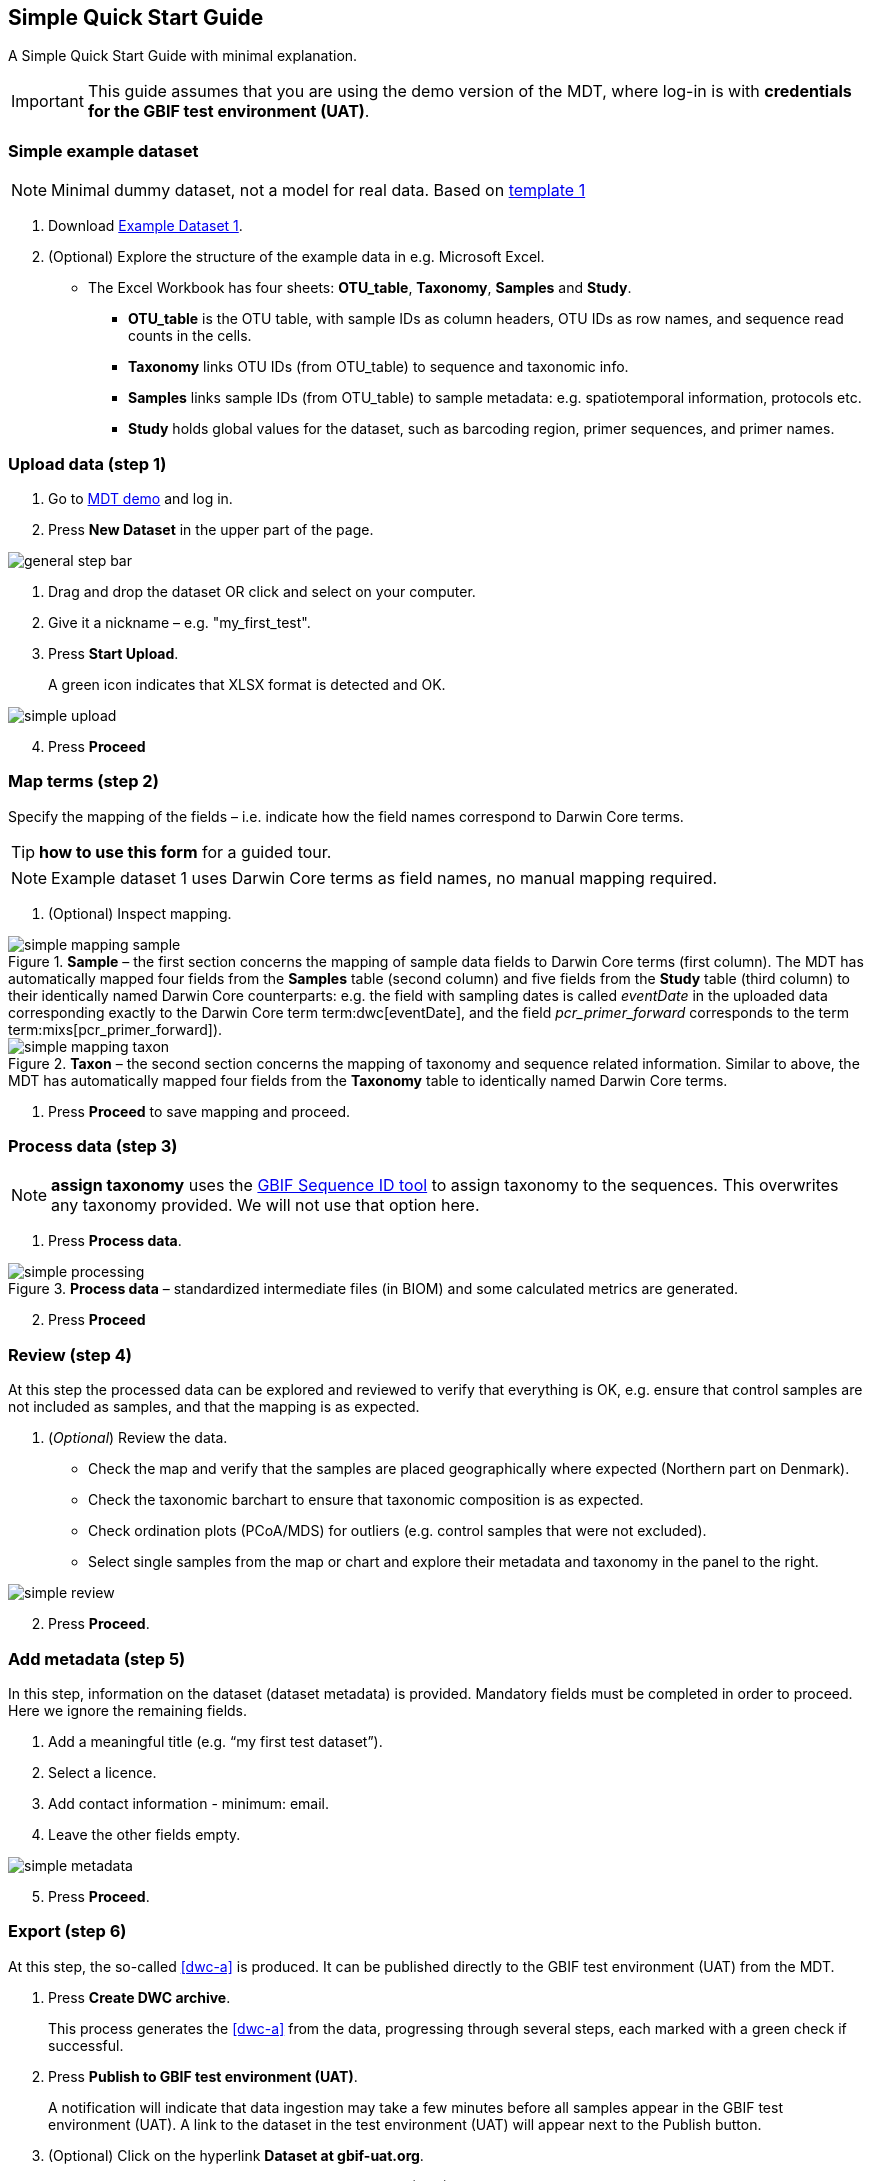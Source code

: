 [[simple_quick_start]]
== Simple Quick Start Guide

A Simple Quick Start Guide with minimal explanation.

IMPORTANT: This guide assumes that you are using the demo version of the MDT, where log-in is with *credentials for the GBIF test environment (UAT)*.

=== Simple example dataset

NOTE: Minimal dummy dataset, not a model for real data. Based on <<template1, template 1>>

. Download link:../example_data/example_data1.current.en.xlsx[Example Dataset 1].
. (Optional) Explore the structure of the example data in e.g. Microsoft Excel.
* The Excel Workbook has four sheets: *OTU_table*, *Taxonomy*, *Samples* and *Study*.
**  *OTU_table* is the OTU table, with sample IDs as column headers, OTU IDs as row names, and sequence read counts in the cells.
** *Taxonomy* links OTU IDs (from OTU_table) to sequence and taxonomic info.
** *Samples* links sample IDs (from OTU_table) to sample metadata: e.g. spatiotemporal information, protocols etc.
** *Study* holds global values for the dataset, such as barcoding region, primer sequences, and primer names.

=== Upload data (step 1)

. Go to https://edna-tool.gbif-uat.org/[MDT demo^] and log in.
. Press *New Dataset* in the upper part of the page.

image::img/general_step_bar.png[]

. Drag and drop the dataset OR click and select on your computer.
. Give it a nickname – e.g. "my_first_test".
. Press *Start Upload*.
+
A green icon indicates that XLSX format is detected and OK.

image::img/simple_upload.png[]

[start=4]
. Press *Proceed*

=== Map terms (step 2)

Specify the mapping of the fields – i.e. indicate how the field names correspond to Darwin Core terms.

TIP: *how to use this form* for a guided tour.

NOTE: Example dataset 1 uses Darwin Core terms as field names, no manual mapping required.  

. (Optional) Inspect mapping.

.*Sample* – the first section concerns the mapping of sample data fields to Darwin Core terms (first column). The MDT has automatically mapped four fields from the *Samples* table (second column) and five fields from the *Study* table (third column) to their identically named Darwin Core counterparts: e.g. the field with sampling dates is called _eventDate_ in the uploaded data corresponding exactly to the Darwin Core term term:dwc[eventDate], and the field _pcr_primer_forward_ corresponds to the term term:mixs[pcr_primer_forward]).
image::img/simple_mapping_sample.png[]

.*Taxon* – the second section concerns the mapping of taxonomy and sequence related information. Similar to above, the MDT has automatically mapped four fields from the *Taxonomy* table to identically named Darwin Core terms.
image::img/simple_mapping_taxon.png[]

. Press *Proceed* to save mapping and proceed.

=== Process data (step 3)

NOTE: *assign taxonomy* uses the https://www.gbif.org/tools/sequence-id[GBIF Sequence ID tool^] to assign taxonomy to the sequences. This overwrites any taxonomy provided. We will not use that option here.

. Press *Process data*.

.*Process data* – standardized intermediate files (in BIOM) and some calculated metrics are generated.
image::img/simple_processing.png[]

[start=2]
. Press *Proceed*

=== Review (step 4)

At this step the processed data can be explored and reviewed to verify that everything is OK, e.g. ensure that control samples are not included as samples, and that the mapping is as expected.

. (_Optional_) Review the data.
** Check the map and verify that the samples are placed geographically where expected (Northern part on Denmark). 
** Check the taxonomic barchart to ensure that taxonomic composition is as expected.
** Check ordination plots (PCoA/MDS) for outliers (e.g. control samples that were not excluded).
** Select single samples from the map or chart and explore their metadata and taxonomy in the panel to the right.

image::img/simple_review.png[]

[start=2]
. Press *Proceed*.

=== Add metadata (step 5)

In this step, information on the dataset (dataset metadata) is provided. Mandatory fields must be completed in order to proceed. Here we ignore the remaining fields.

. Add a meaningful title (e.g. “my first test dataset”).
. Select a licence.
. Add contact information - minimum: email.
. Leave the other fields empty.

image::img/simple_metadata.png[]

[start=5]
. Press *Proceed*.

=== Export (step 6)

At this step, the so-called <<dwc-a>> is produced. It can be published directly to the GBIF test environment (UAT) from the MDT.

. Press *Create DWC archive*.
+
This process generates the <<dwc-a>> from the data, progressing through several steps, each marked with a green check if successful.
. Press *Publish to GBIF test environment (UAT)*.
+
A notification will indicate that data ingestion may take a few minutes before all samples appear in the GBIF test environment (UAT). A link to the dataset in the test environment (UAT) will appear next to the Publish button.
. (Optional) Click on the hyperlink *Dataset at gbif-uat.org*.
.. Explore the dataset in the GBIF test environment (UAT)
.. Go back to the MDT 
. Click on your username in the top right. Here you can:
** Logout.
** Access your datasets, e.g. to: 
*** See them in the test environment (UAT).
*** Revise and update dataset and export/publish new versions.

You should now have a basic idea of how the MDT works. Continue with the <<advanced_quick_start>> to learn more.
